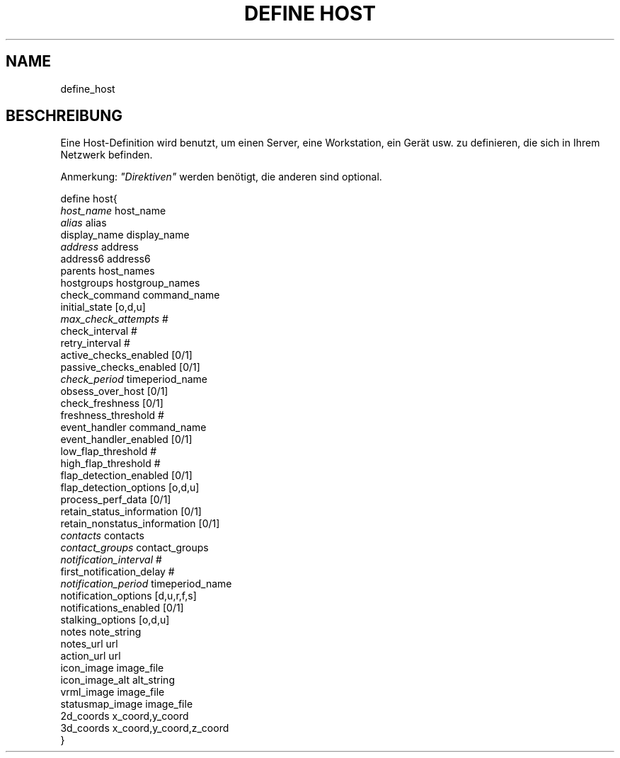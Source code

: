 .\"     Title: define host
.\"    Author: 
.\" Generator: DocBook XSL Stylesheets v1.73.2 <http://docbook.sf.net/>
.\"      Date: 2011.08.24
.\"    Manual: 
      
.\"    Source: Icinga 1.5
.\"
.TH "DEFINE HOST" "8" "2011.08.24" "Icinga 1.5" ""
.\" disable hyphenation
.nh
.\" disable justification (adjust text to left margin only)
.ad l
.SH "NAME"
define_host
.SH "BESCHREIBUNG"
.PP
Eine Host\-Definition wird benutzt, um einen Server, eine Workstation, ein Gerät usw\&. zu definieren, die sich in Ihrem Netzwerk befinden\&.
.PP
Anmerkung:
\fI"Direktiven"\fR
werden benötigt, die anderen sind optional\&.

   define host{    
      \fIhost_name\fR                         host_name
      \fIalias\fR                             alias
      display_name                      display_name
      \fIaddress\fR                           address
      address6                          address6
      parents                           host_names
      hostgroups                        hostgroup_names
      check_command                     command_name
      initial_state                     [o,d,u]
      \fImax_check_attempts\fR                #
      check_interval                    #
      retry_interval                    #
      active_checks_enabled             [0/1]
      passive_checks_enabled            [0/1]
      \fIcheck_period\fR                      timeperiod_name
      obsess_over_host                  [0/1]
      check_freshness                   [0/1]
      freshness_threshold               #
      event_handler                     command_name
      event_handler_enabled             [0/1]
      low_flap_threshold                #
      high_flap_threshold               #
      flap_detection_enabled            [0/1]
      flap_detection_options            [o,d,u]
      process_perf_data                 [0/1]
      retain_status_information         [0/1]
      retain_nonstatus_information      [0/1]
      \fIcontacts\fR                          contacts
      \fIcontact_groups\fR                    contact_groups
      \fInotification_interval\fR             #
      first_notification_delay          #
      \fInotification_period\fR               timeperiod_name
      notification_options              [d,u,r,f,s]
      notifications_enabled             [0/1]
      stalking_options                  [o,d,u]
      notes                             note_string
      notes_url                         url
      action_url                        url
      icon_image                        image_file
      icon_image_alt                    alt_string
      vrml_image                        image_file
      statusmap_image                   image_file
      2d_coords                         x_coord,y_coord
      3d_coords                         x_coord,y_coord,z_coord
   }    
    